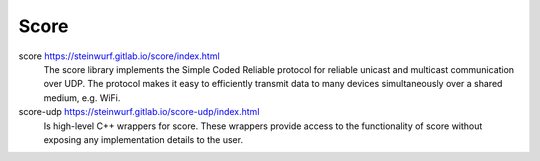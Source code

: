 .. _score:

Score
-----

score https://steinwurf.gitlab.io/score/index.html
    The score library implements the Simple Coded Reliable protocol for reliable
    unicast and multicast communication over UDP. The protocol makes it easy to
    efficiently transmit data to many devices simultaneously over a shared
    medium, e.g. WiFi.

score-udp https://steinwurf.gitlab.io/score-udp/index.html
    Is high-level C++ wrappers for score. These wrappers provide access
    to the functionality of score without exposing any implementation details
    to the user.

